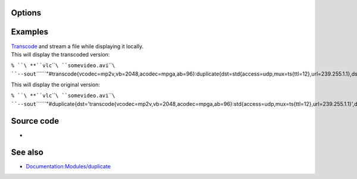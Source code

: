 .. raw:: mediawiki

   {{Module|name=display|type=Stream output|description=Display stream output|sc=display}}

Options
-------

.. raw:: mediawiki

   {{Option
   |name=sout-display-audio
   |value=boolean
   |default=enabled
   |description=Enable audio rendering.
   }}

.. raw:: mediawiki

   {{Option
   |name=sout-display-video
   |value=boolean
   |default=enabled
   |description=Enable video rendering.
   }}

.. raw:: mediawiki

   {{Option
   |name=sout-display-delay
   |value=integer
   |default=100
   |description=Introduces a delay (ms) in the display of the stream.
   }}

Examples
--------

| `Transcode <Transcode>`__ and stream a file while displaying it locally.
| This will display the transcoded version:

``% ``\ **``vlc``\ ````\ ``somevideo.avi``\ ````\ ``--sout``\ ````\ ``"#transcode{vcodec=mp2v,vb=2048,acodec=mpga,ab=96}:duplicate{dst=std{access=udp,mux=ts{ttl=12},url=239.255.1.1},dst=display}"``**

This will display the original version:

``% ``\ **``vlc``\ ````\ ``somevideo.avi``\ ````\ ``--sout``\ ````\ ``"#duplicate{dst='transcode{vcodec=mp2v,vb=2048,acodec=mpga,ab=96}:std{access=udp,mux=ts{ttl=12},url=239.255.1.1}',dst=display}"``**

Source code
-----------

-  

   .. raw:: mediawiki

      {{VLCSourceFile|modules/stream_out/display.c}}

See also
--------

-  `Documentation:Modules/duplicate <Documentation:Modules/duplicate>`__

.. raw:: mediawiki

   {{Documentation footer}}
